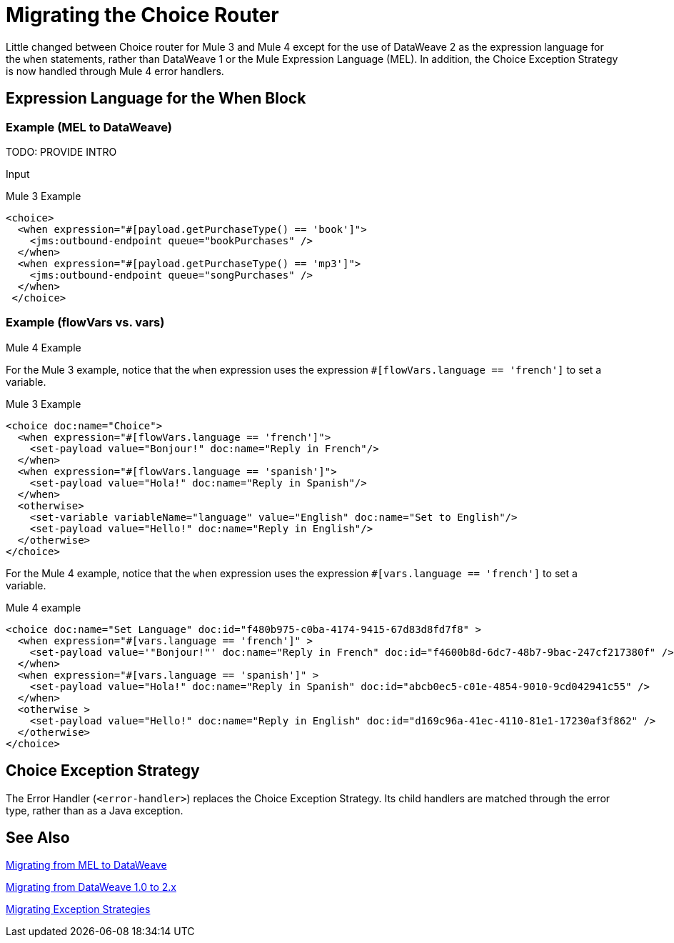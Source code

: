 // sme: DF, author: sduke?
= Migrating the Choice Router

Little changed between Choice router for Mule 3 and Mule 4 except for the use of DataWeave 2 as the expression language for the `when` statements, rather than DataWeave 1 or the Mule Expression Language (MEL). In addition, the Choice Exception Strategy is now handled through Mule 4 error handlers.

== Expression Language for the When Block

=== Example (MEL to DataWeave)

TODO: PROVIDE INTRO

.Input
----

----


.Mule 3 Example
----
<choice>
  <when expression="#[payload.getPurchaseType() == 'book']">
    <jms:outbound-endpoint queue="bookPurchases" />
  </when>
  <when expression="#[payload.getPurchaseType() == 'mp3']">
    <jms:outbound-endpoint queue="songPurchases" />
  </when>
 </choice>
----

.Mule 4 Example



=== Example (flowVars vs. vars)

For the Mule 3 example, notice that the `when` expression uses the expression `#[flowVars.language == 'french']` to set a variable.

.Mule 3 Example
----
<choice doc:name="Choice">
  <when expression="#[flowVars.language == 'french']">
    <set-payload value="Bonjour!" doc:name="Reply in French"/>
  </when>
  <when expression="#[flowVars.language == 'spanish']">
    <set-payload value="Hola!" doc:name="Reply in Spanish"/>
  </when>
  <otherwise>
    <set-variable variableName="language" value="English" doc:name="Set to English"/>
    <set-payload value="Hello!" doc:name="Reply in English"/>
  </otherwise>
</choice>
----

For the Mule 4 example, notice that the `when` expression uses the expression `#[vars.language == 'french']` to set a variable.

.Mule 4 example
----
<choice doc:name="Set Language" doc:id="f480b975-c0ba-4174-9415-67d83d8fd7f8" >
  <when expression="#[vars.language == 'french']" >
    <set-payload value='"Bonjour!"' doc:name="Reply in French" doc:id="f4600b8d-6dc7-48b7-9bac-247cf217380f" />
  </when>
  <when expression="#[vars.language == 'spanish']" >
    <set-payload value="Hola!" doc:name="Reply in Spanish" doc:id="abcb0ec5-c01e-4854-9010-9cd042941c55" />
  </when>
  <otherwise >
    <set-payload value="Hello!" doc:name="Reply in English" doc:id="d169c96a-41ec-4110-81e1-17230af3f862" />
  </otherwise>
</choice>
----

[[choice_exception_strategy]]
== Choice Exception Strategy

The Error Handler (`<error-handler>`) replaces the Choice Exception Strategy. Its child handlers are matched through the error type, rather than as a Java exception.

== See Also

link:migration-mel[Migrating from MEL to DataWeave]

link:migration-dataweave[Migrating from DataWeave 1.0 to 2.x]

link:migration-patterns-error-handlers[Migrating Exception Strategies]

////
link:migration-examples[Migration Examples]

link:migration-patterns[Migration Patterns]

link:migration-components[Migrating Components]
////
